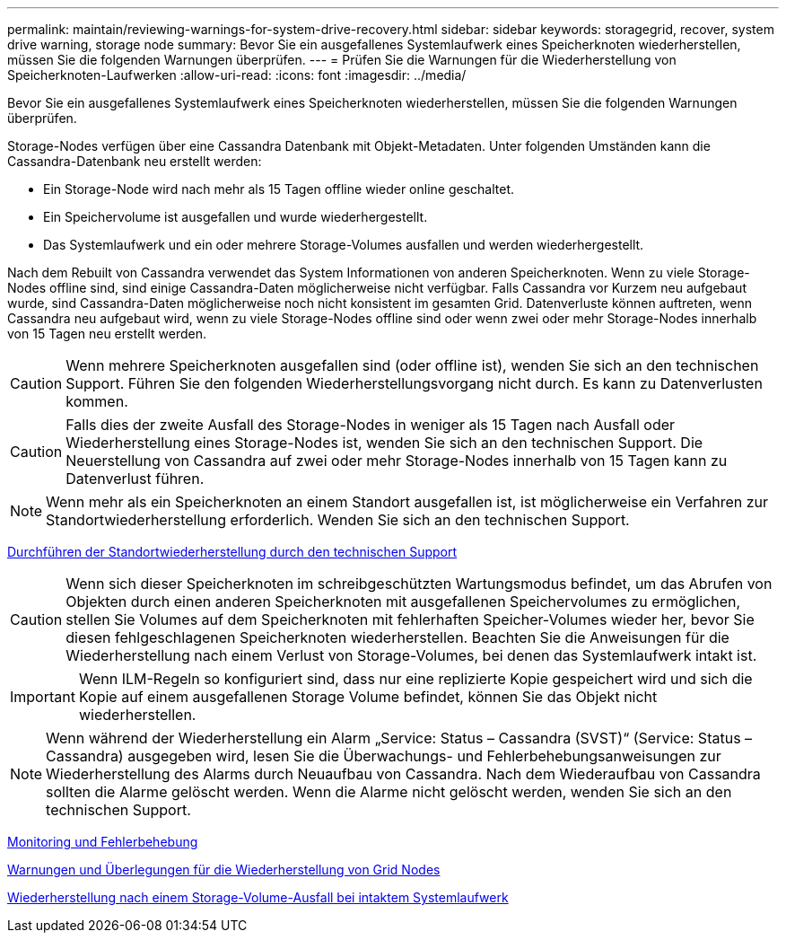 ---
permalink: maintain/reviewing-warnings-for-system-drive-recovery.html 
sidebar: sidebar 
keywords: storagegrid, recover, system drive warning, storage node 
summary: Bevor Sie ein ausgefallenes Systemlaufwerk eines Speicherknoten wiederherstellen, müssen Sie die folgenden Warnungen überprüfen. 
---
= Prüfen Sie die Warnungen für die Wiederherstellung von Speicherknoten-Laufwerken
:allow-uri-read: 
:icons: font
:imagesdir: ../media/


[role="lead"]
Bevor Sie ein ausgefallenes Systemlaufwerk eines Speicherknoten wiederherstellen, müssen Sie die folgenden Warnungen überprüfen.

Storage-Nodes verfügen über eine Cassandra Datenbank mit Objekt-Metadaten. Unter folgenden Umständen kann die Cassandra-Datenbank neu erstellt werden:

* Ein Storage-Node wird nach mehr als 15 Tagen offline wieder online geschaltet.
* Ein Speichervolume ist ausgefallen und wurde wiederhergestellt.
* Das Systemlaufwerk und ein oder mehrere Storage-Volumes ausfallen und werden wiederhergestellt.


Nach dem Rebuilt von Cassandra verwendet das System Informationen von anderen Speicherknoten. Wenn zu viele Storage-Nodes offline sind, sind einige Cassandra-Daten möglicherweise nicht verfügbar. Falls Cassandra vor Kurzem neu aufgebaut wurde, sind Cassandra-Daten möglicherweise noch nicht konsistent im gesamten Grid. Datenverluste können auftreten, wenn Cassandra neu aufgebaut wird, wenn zu viele Storage-Nodes offline sind oder wenn zwei oder mehr Storage-Nodes innerhalb von 15 Tagen neu erstellt werden.


CAUTION: Wenn mehrere Speicherknoten ausgefallen sind (oder offline ist), wenden Sie sich an den technischen Support. Führen Sie den folgenden Wiederherstellungsvorgang nicht durch. Es kann zu Datenverlusten kommen.


CAUTION: Falls dies der zweite Ausfall des Storage-Nodes in weniger als 15 Tagen nach Ausfall oder Wiederherstellung eines Storage-Nodes ist, wenden Sie sich an den technischen Support. Die Neuerstellung von Cassandra auf zwei oder mehr Storage-Nodes innerhalb von 15 Tagen kann zu Datenverlust führen.


NOTE: Wenn mehr als ein Speicherknoten an einem Standort ausgefallen ist, ist möglicherweise ein Verfahren zur Standortwiederherstellung erforderlich. Wenden Sie sich an den technischen Support.

xref:how-site-recovery-is-performed-by-technical-support.adoc[Durchführen der Standortwiederherstellung durch den technischen Support]


CAUTION: Wenn sich dieser Speicherknoten im schreibgeschützten Wartungsmodus befindet, um das Abrufen von Objekten durch einen anderen Speicherknoten mit ausgefallenen Speichervolumes zu ermöglichen, stellen Sie Volumes auf dem Speicherknoten mit fehlerhaften Speicher-Volumes wieder her, bevor Sie diesen fehlgeschlagenen Speicherknoten wiederherstellen. Beachten Sie die Anweisungen für die Wiederherstellung nach einem Verlust von Storage-Volumes, bei denen das Systemlaufwerk intakt ist.


IMPORTANT: Wenn ILM-Regeln so konfiguriert sind, dass nur eine replizierte Kopie gespeichert wird und sich die Kopie auf einem ausgefallenen Storage Volume befindet, können Sie das Objekt nicht wiederherstellen.


NOTE: Wenn während der Wiederherstellung ein Alarm „Service: Status – Cassandra (SVST)“ (Service: Status – Cassandra) ausgegeben wird, lesen Sie die Überwachungs- und Fehlerbehebungsanweisungen zur Wiederherstellung des Alarms durch Neuaufbau von Cassandra. Nach dem Wiederaufbau von Cassandra sollten die Alarme gelöscht werden. Wenn die Alarme nicht gelöscht werden, wenden Sie sich an den technischen Support.

xref:../monitor/index.adoc[Monitoring und Fehlerbehebung]

xref:warnings-and-considerations-for-grid-node-recovery.adoc[Warnungen und Überlegungen für die Wiederherstellung von Grid Nodes]

xref:recovering-from-storage-volume-failure-where-system-drive-is-intact.adoc[Wiederherstellung nach einem Storage-Volume-Ausfall bei intaktem Systemlaufwerk]
